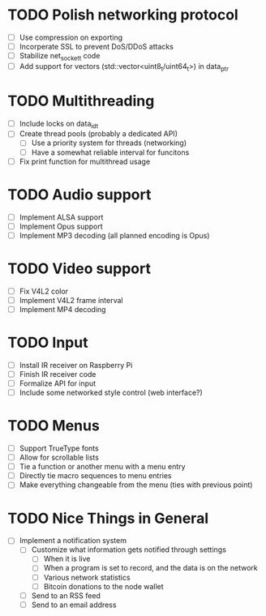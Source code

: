 * TODO Polish networking protocol
  - [ ] Use compression on exporting
  - [ ] Incorperate SSL to prevent DoS/DDoS attacks
  - [ ] Stabilize net_socket_t code
  - [ ] Add support for vectors (std::vector<uint8_t/uint64_t>) in data_ptr
* TODO Multithreading
  - [ ] Include locks on data_id_t
  - [ ] Create thread pools (probably a dedicated API)
    - [ ] Use a priority system for threads (networking)
    - [ ] Have a somewhat reliable interval for funcitons
  - [ ] Fix print function for multithread usage
* TODO Audio support
  - [ ] Implement ALSA support
  - [ ] Implement Opus support
  - [ ] Implement MP3 decoding (all planned encoding is Opus)
* TODO Video support
  - [ ] Fix V4L2 color
  - [ ] Implement V4L2 frame interval
  - [ ] Implement MP4 decoding
* TODO Input
  - [ ] Install IR receiver on Raspberry Pi
  - [ ] Finish IR receiver code
  - [ ] Formalize API for input
  - [ ] Include some networked style control (web interface?)
* TODO Menus
  - [ ] Support TrueType fonts
  - [ ] Allow for scrollable lists
  - [ ] Tie a function or another menu with a menu entry
  - [ ] Directly tie macro sequences to menu entries
  - [ ] Make everything changeable from the menu (ties with previous point)
* TODO Nice Things in General
  - [ ] Implement a notification system
    - [ ] Customize what information gets notified through settings
      - [ ] When it is live
      - [ ] When a program is set to record, and the data is on the network
      - [ ] Various network statistics
      - [ ] Bitcoin donations to the node wallet
    - [ ] Send to an RSS feed
    - [ ] Send to an email address
